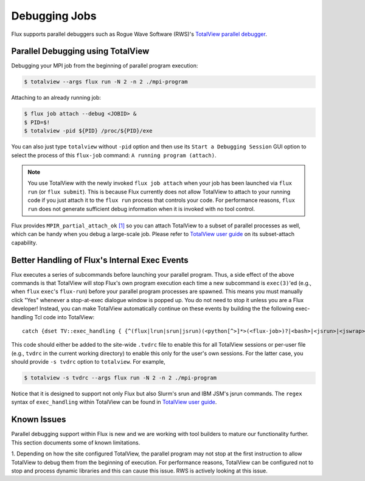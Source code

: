 .. _debugging:

==============
Debugging Jobs 
==============

Flux supports parallel debuggers such as Rogue Wave Software (RWS)'s
`TotalView parallel debugger <https://totalview.io>`_.

----------------------------------
Parallel Debugging using TotalView
----------------------------------

Debugging your MPI job from the beginning of
parallel program execution:

.. code-block:: console

  $ totalview --args flux run -N 2 -n 2 ./mpi-program

Attaching to an already running job:

.. code-block:: console

  $ flux job attach --debug <JOBID> &
  $ PID=$!
  $ totalview -pid ${PID} /proc/${PID}/exe

You can also just type ``totalview`` without ``-pid`` option and
then use its ``Start a Debugging Session``
GUI option to select the process of this ``flux-job`` command:
``A running program (attach)``.

.. note::
  You use TotalView with the newly invoked ``flux job attach``
  when your job has been launched via ``flux run`` (or ``flux submit``).
  This is because Flux currently does not allow TotalView
  to attach to your running code if you just attach it
  to the ``flux run`` process that controls your code. For
  performance reasons, ``flux run`` does not generate
  sufficient debug information when it is invoked with no tool control.

Flux provides ``MPIR_partial_attach_ok`` `[1] <https://www.mpi-forum.org/docs/mpir-specification-10-11-2010.pdf>`_
so you can attach TotalView to a subset of parallel processes as well, which
can be handy when you debug a large-scale job. Please refer to
`TotalView user guide`_ on its subset-attach capability.

.. _TotalView user guide: https://docs.roguewave.com/en/totalview/current/html/

----------------------------------------------
Better Handling of Flux's Internal Exec Events
----------------------------------------------

Flux executes a series of subcommands before launching
your parallel program.
Thus, a side effect of the above commands is that TotalView
will stop Flux's own program execution each time
a new subcommand is ``exec(3)``'ed (e.g., when ``flux`` ``exec``'s
``flux-run``) before your parallel program processes are spawned.
This means you must manually click "Yes" whenever a stop-at-exec
dialogue window is popped up. You do not need to stop
it unless you are a Flux developer!
Instead, you can make TotalView automatically
continue on these events by building the the following
exec-handling Tcl code into TotalView::

    catch {dset TV::exec_handling { {^(flux|lrun|srun|jsrun)(<python[^>]*>(<flux-job>)?|<bash>|<jsrun>|<jswrap>)*$ go}} }

This code should either be added to the site-wide ``.tvdrc`` file
to enable this for all TotalView sessions
or per-user file (e.g., ``tvdrc`` in the current working directory)
to enable this only for the user's own sessions.
For the latter case, you should provide ``-s tvdrc`` option
to ``totalview``. For example,

.. code-block:: console

  $ totalview -s tvdrc --args flux run -N 2 -n 2 ./mpi-program

Notice that it is designed to support not only Flux but also Slurm's
srun and IBM JSM's jsrun commands. The ``regex`` syntax of
``exec_handling`` within TotalView can be found in `TotalView user guide`_.


------------
Known Issues
------------
Parallel debugging support within Flux is new and we are working with
tool builders to mature our functionality further. This section documents
some of known limitations.

1. Depending on how the site configured TotalView,
the parallel program may not stop at the first instruction
to allow TotalView to debug them from the beginning of execution.
For performance reasons, TotalView can be configured
not to stop and process dynamic libraries and this
can cause this issue. RWS is actively looking
at this issue.

